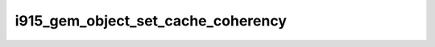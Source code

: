 .. -*- coding: utf-8; mode: rst -*-
.. src-file: drivers/gpu/drm/i915/i915_gem_object.c

.. _`i915_gem_object_set_cache_coherency`:

i915_gem_object_set_cache_coherency
===================================

.. c:function:: void i915_gem_object_set_cache_coherency(struct drm_i915_gem_object *obj, unsigned int cache_level)

    :param struct drm_i915_gem_object \*obj:
        #drm_i915_gem_object

    :param unsigned int cache_level:
        cache level

.. This file was automatic generated / don't edit.

